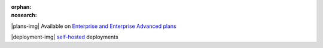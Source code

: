 :orphan:
:nosearch:

.. raw:: html

  <div class="mm-plans-badge">

|plans-img| Available on `Enterprise and Enterprise Advanced plans <https://mattermost.com/pricing/>`__

|deployment-img| `self-hosted <https://mattermost.com/download/>`__ deployments

.. raw:: html

  </div>
